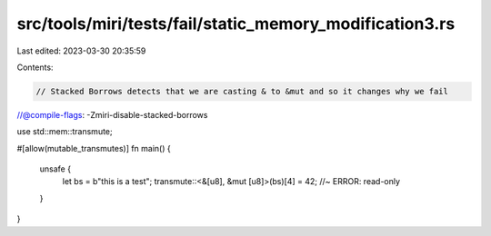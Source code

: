 src/tools/miri/tests/fail/static_memory_modification3.rs
========================================================

Last edited: 2023-03-30 20:35:59

Contents:

.. code-block:: rs

    // Stacked Borrows detects that we are casting & to &mut and so it changes why we fail
//@compile-flags: -Zmiri-disable-stacked-borrows

use std::mem::transmute;

#[allow(mutable_transmutes)]
fn main() {
    unsafe {
        let bs = b"this is a test";
        transmute::<&[u8], &mut [u8]>(bs)[4] = 42; //~ ERROR: read-only
    }
}



